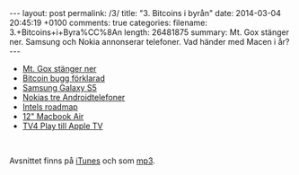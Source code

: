 #+BEGIN_HTML
---
layout: post
permalink: /3/
title: "3. Bitcoins i byrån"
date: 2014-03-04 20:45:19 +0100
comments: true
categories: 
filename: 3.+Bitcoins+i+Byra%CC%8An
length: 26481875
summary: Mt. Gox stänger ner. Samsung och Nokia annonserar telefoner. Vad händer med Macen i år?
---
#+END_HTML
- [[http://arstechnica.com/business/2014/02/mt-gox-once-the-worlds-largest-bitcoin-exchange-shuts-down/][Mt. Gox stänger ner]]
- [[http://m.ibtimes.com/mtgox-blames-bitcoin-withdrawal-suspension-core-developers-say-otherwise-who-really-fault-1554512][Bitcoin bugg förklarad]]
- [[http://arstechnica.com/gadgets/2014/02/samsung-announces-galaxy-s5-launching-in-the-us-in-april/][Samsung Galaxy S5]]
- [[http://arstechnica.com/gadgets/2014/02/nokia-launches-a-trio-of-android-platform-phones/][Nokias tre Androidtelefoner]]
- [[http://www.macrumors.com/2014/02/21/intel-chip-roadmap-2014/][Intels roadmap]]
- [[http://www.cultofmac.com/264131/get-12-inch-macbook-air-retina-display-2014/][12" Macbook Air]]
- [[http://www.macrumors.com/2014/02/25/apple-tv-tv4play/][TV4 Play till Apple TV]]

#+BEGIN_HTML
<br>
#+END_HTML
Avsnittet finns på [[https://itunes.apple.com/us/podcast/semikolon/id824241885][iTunes]] och som [[https://s3-eu-west-1.amazonaws.com/www.semikolon.fm/audio/3.+Bitcoins+i+Byra%CC%8An.mp3][mp3]].
